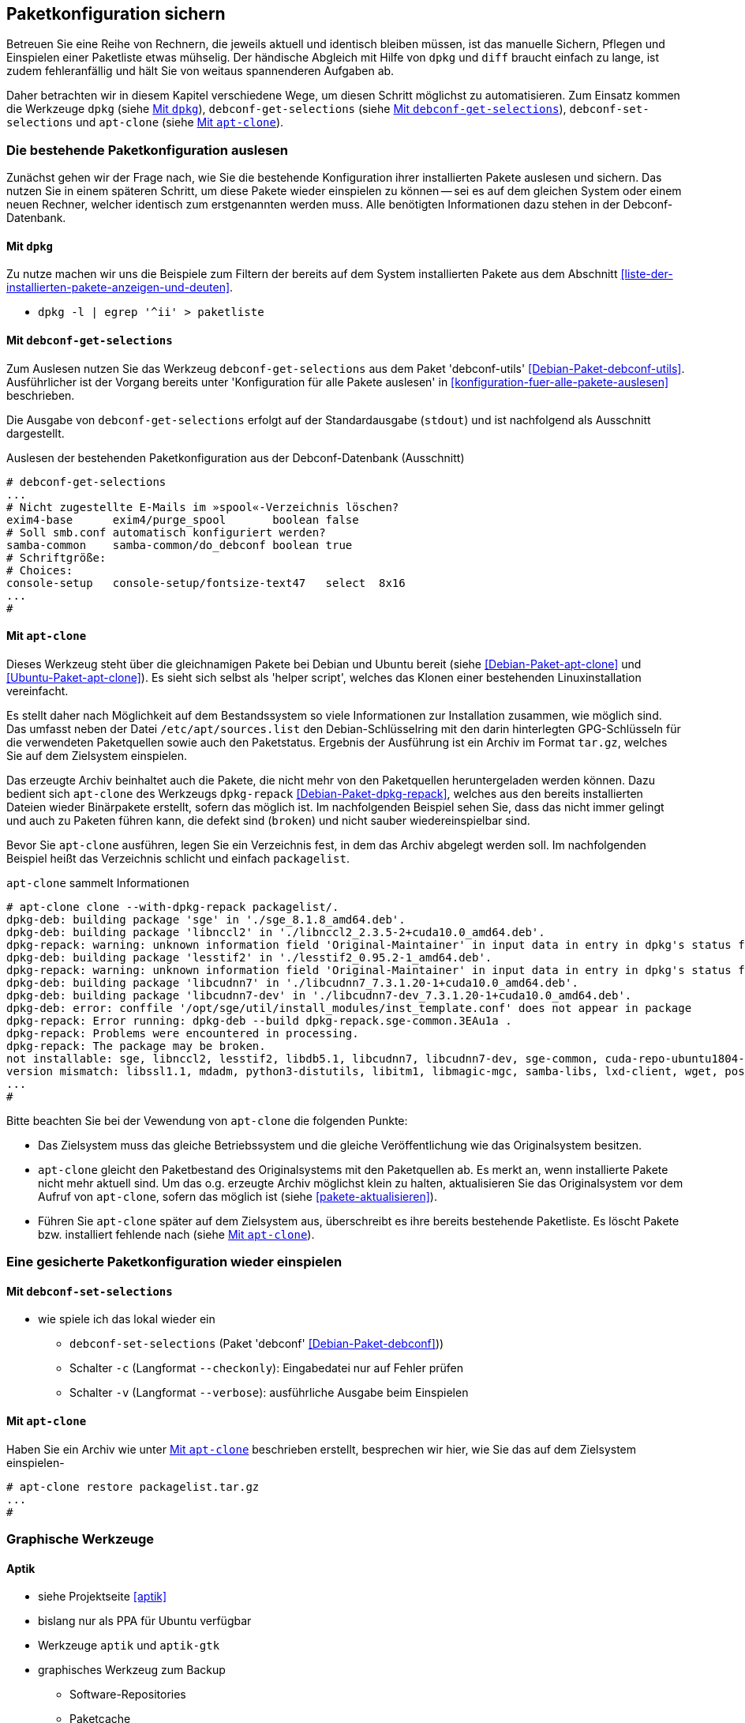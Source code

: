 // Datei: ./praxis/paketkonfiguration-sichern.adoc

// Baustelle: Notizen

[[paketkonfiguration-sichern]]
== Paketkonfiguration sichern ==

// Stichworte für den Index
(((debconf-get-selections)))
(((debconf-set-selections)))
(((Debianpaket, apt-clone)))
(((Debianpaket, debconf)))
(((Debianpaket, debconf-utils)))
(((Debianpaket, dpkg)))
(((Paketkonfiguration, Klonen einer bestehenden Installation)))
(((Paketkonfiguration, bestehende Installation sichern)))
(((Paketkonfiguration, debconf-get-selections)))
(((Paketkonfiguration, debconf-set-selections)))
(((Paketkonfiguration, gesicherte Konfiguration wieder einspielen)))
(((Paketliste verstehen)))

Betreuen Sie eine Reihe von Rechnern, die jeweils aktuell und identisch 
bleiben müssen, ist das manuelle Sichern, Pflegen und Einspielen einer 
Paketliste etwas mühselig. Der händische Abgleich mit Hilfe von `dpkg` und 
`diff` braucht einfach zu lange, ist zudem fehleranfällig und hält Sie von 
weitaus spannenderen Aufgaben ab. 

Daher betrachten wir in diesem Kapitel verschiedene Wege, um diesen Schritt 
möglichst zu automatisieren. Zum Einsatz kommen die Werkzeuge `dpkg` (siehe
<<paketkonfiguration-sichern-mit-dpkg>>), `debconf-get-selections` (siehe
<<paketkonfiguration-sichern-mit-debconf-get-selections>>), 
`debconf-set-selections` und `apt-clone` (siehe 
<<paketkonfiguration-sichern-mit-apt-clone>>). 

[[paketkonfiguration-auslesen]]
=== Die bestehende Paketkonfiguration auslesen ===

// Stichworte für den Index
(((Paketkonfiguration, auslesen)))
Zunächst gehen wir der Frage nach, wie Sie die bestehende Konfiguration
ihrer installierten Pakete auslesen und sichern. Das nutzen Sie in einem 
späteren Schritt, um diese Pakete wieder einspielen zu können -- sei es auf 
dem gleichen System oder einem neuen Rechner, welcher identisch zum 
erstgenannten werden muss. Alle benötigten Informationen dazu stehen in der 
Debconf-Datenbank.

[[paketkonfiguration-sichern-mit-dpkg]]
==== Mit `dpkg` ====

// Stichworte für den Index
(((debconf-get-selections)))
(((Debianpaket, debconf)))
(((Debianpaket, dpkg)))

Zu nutze machen wir uns die Beispiele zum Filtern der bereits auf dem System 
installierten Pakete aus dem Abschnitt <<liste-der-installierten-pakete-anzeigen-und-deuten>>. 

* `dpkg -l | egrep '^ii' > paketliste`

[[paketkonfiguration-sichern-mit-debconf-get-selections]]
==== Mit `debconf-get-selections` ====

// Stichworte für den Index
(((debconf-get-selections)))
(((Debianpaket, debconf-utils)))
Zum Auslesen nutzen Sie das Werkzeug `debconf-get-selections` aus dem Paket 
'debconf-utils' <<Debian-Paket-debconf-utils>>. Ausführlicher ist der Vorgang 
bereits unter 'Konfiguration für alle Pakete auslesen' in 
<<konfiguration-fuer-alle-pakete-auslesen>> beschrieben.

Die Ausgabe von `debconf-get-selections` erfolgt auf der Standardausgabe
(`stdout`) und ist nachfolgend als Ausschnitt dargestellt.

.Auslesen der bestehenden Paketkonfiguration aus der Debconf-Datenbank (Ausschnitt)
----
# debconf-get-selections
...
# Nicht zugestellte E-Mails im »spool«-Verzeichnis löschen?
exim4-base	exim4/purge_spool	boolean	false
# Soll smb.conf automatisch konfiguriert werden?
samba-common	samba-common/do_debconf	boolean	true
# Schriftgröße:
# Choices: 
console-setup	console-setup/fontsize-text47	select	8x16
...
#
----

[[paketkonfiguration-sichern-mit-apt-clone]]
==== Mit `apt-clone` ====

// Stichworte für den Index
(((apt-clone)))
(((Debianpaket, apt-clone)))
(((Debianpaket, dpkg-repack)))
(((Ubuntupaket, apt-clone)))

Dieses Werkzeug steht über die gleichnamigen Pakete bei Debian und Ubuntu 
bereit (siehe <<Debian-Paket-apt-clone>> und <<Ubuntu-Paket-apt-clone>>).
Es sieht sich selbst als 'helper script', welches das Klonen einer bestehenden
Linuxinstallation vereinfacht. 

Es stellt daher nach Möglichkeit auf dem Bestandssystem so viele 
Informationen zur Installation zusammen, wie möglich sind. Das umfasst neben 
der Datei `/etc/apt/sources.list` den Debian-Schlüsselring mit den darin 
hinterlegten GPG-Schlüsseln für die verwendeten Paketquellen sowie auch den 
Paketstatus. Ergebnis der Ausführung ist ein Archiv im Format `tar.gz`, welches
Sie auf dem Zielsystem einspielen.

Das erzeugte Archiv beinhaltet auch die Pakete, die nicht mehr von den 
Paketquellen heruntergeladen werden können. Dazu bedient sich `apt-clone` des 
Werkzeugs `dpkg-repack` <<Debian-Paket-dpkg-repack>>, welches aus den bereits
installierten Dateien wieder Binärpakete erstellt, sofern das möglich ist. Im 
nachfolgenden Beispiel sehen Sie, dass das nicht immer gelingt und auch zu
Paketen führen kann, die defekt sind (`broken`) und nicht sauber 
wiedereinspielbar sind.

Bevor Sie `apt-clone` ausführen, legen Sie ein Verzeichnis fest, in dem das 
Archiv abgelegt werden soll. Im nachfolgenden Beispiel heißt das Verzeichnis 
schlicht und einfach `packagelist`.

.`apt-clone` sammelt Informationen
----
# apt-clone clone --with-dpkg-repack packagelist/.
dpkg-deb: building package 'sge' in './sge_8.1.8_amd64.deb'.
dpkg-deb: building package 'libnccl2' in './libnccl2_2.3.5-2+cuda10.0_amd64.deb'.
dpkg-repack: warning: unknown information field 'Original-Maintainer' in input data in entry in dpkg's status file
dpkg-deb: building package 'lesstif2' in './lesstif2_0.95.2-1_amd64.deb'.
dpkg-repack: warning: unknown information field 'Original-Maintainer' in input data in entry in dpkg's status file
dpkg-deb: building package 'libcudnn7' in './libcudnn7_7.3.1.20-1+cuda10.0_amd64.deb'.
dpkg-deb: building package 'libcudnn7-dev' in './libcudnn7-dev_7.3.1.20-1+cuda10.0_amd64.deb'.
dpkg-deb: error: conffile '/opt/sge/util/install_modules/inst_template.conf' does not appear in package
dpkg-repack: Error running: dpkg-deb --build dpkg-repack.sge-common.3EAu1a .
dpkg-repack: Problems were encountered in processing.
dpkg-repack: The package may be broken.
not installable: sge, libnccl2, lesstif2, libdb5.1, libcudnn7, libcudnn7-dev, sge-common, cuda-repo-ubuntu1804-10-0-local-10.0.130-410.48, libnccl-dev, libxp6, db5.1-util, libdb5.1++
version mismatch: libssl1.1, mdadm, python3-distutils, libitm1, libmagic-mgc, samba-libs, lxd-client, wget, postfix, cpp, 
...
# 
----

Bitte beachten Sie bei der Vewendung von `apt-clone` die folgenden Punkte:

* Das Zielsystem muss das gleiche Betriebssystem und die gleiche Veröffentlichung
wie das Originalsystem besitzen.

* `apt-clone` gleicht den Paketbestand des Originalsystems mit den Paketquellen 
ab. Es merkt an, wenn installierte Pakete nicht mehr aktuell sind. Um das o.g.
erzeugte Archiv möglichst klein zu halten, aktualisieren Sie das Originalsystem 
vor dem Aufruf von `apt-clone`, sofern das möglich ist (siehe 
<<pakete-aktualisieren>>).

* Führen Sie `apt-clone` später auf dem Zielsystem aus, überschreibt es ihre 
bereits bestehende Paketliste. Es löscht Pakete bzw. installiert fehlende nach
(siehe <<paketkonfiguration-wieder-einspielen-mit-apt-clone>>).

[[paketkonfiguration-einspielen]]
=== Eine gesicherte Paketkonfiguration wieder einspielen ===

// Stichworte für den Index
(((Paketkonfiguration, gesicherte Konfiguration wieder einspielen)))

[[paketkonfiguration-wieder-einspielen-mit-debconf-set-selections]]
==== Mit `debconf-set-selections` ====

// Stichworte für den Index
(((debconf-set-selections, -c)))
(((debconf-set-selections, -v)))
(((debconf-set-selections, --checkonly)))
(((debconf-set-selections, --verbose)))

* wie spiele ich das lokal wieder ein
** `debconf-set-selections` (Paket 'debconf' <<Debian-Paket-debconf>>))
** Schalter `-c` (Langformat `--checkonly`): Eingabedatei nur auf Fehler prüfen
** Schalter `-v` (Langformat `--verbose`): ausführliche Ausgabe beim Einspielen

[[paketkonfiguration-wieder-einspielen-mit-apt-clone]]
==== Mit `apt-clone` ====

// Stichworte für den Index
(((apt-clone)))
(((Debianpaket, apt-clone)))
(((Ubuntupaket, apt-clone)))

Haben Sie ein Archiv wie unter <<paketkonfiguration-sichern-mit-apt-clone>> 
beschrieben erstellt, besprechen wir hier, wie Sie das auf dem Zielsystem
einspielen-

----
# apt-clone restore packagelist.tar.gz
...
# 
----

=== Graphische Werkzeuge ===

==== Aptik ====

* siehe Projektseite <<aptik>>
* bislang nur als PPA für Ubuntu verfügbar
* Werkzeuge `aptik` und `aptik-gtk` 
* graphisches Werkzeug zum Backup
** Software-Repositories
** Paketcache
** installierte Software
* aktuelle Version ist kostenpflichtig

* Artikel unter https://vitux.com/backup-and-restore-ubuntu-applications-using-aptik/

==== Mintbackup ====

* Projektseite <<mintbackup>>
* kann Paketlisten sichern und wieder einspielen

.Sicherungsdialog von Mintbackup
image::praxis/mintbackup.png[id="fig.mintbackup", width="50%"]


// Datei (Ende): ./praxis/paketkonfiguration-sichern.adoc
